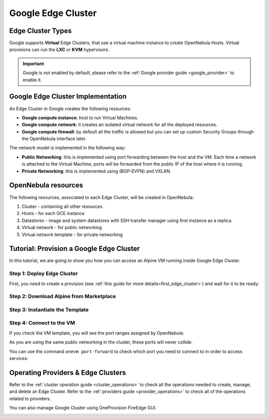 .. _google_cluster:

================================================================================
Google Edge Cluster
================================================================================

Edge Cluster Types
================================================================================

Google supports **Virtual** Edge Clusters, that use a virtual machine instance to create OpenNebula Hosts. Virtual provisions can run the **LXC** or **KVM** hypervisors.

.. important::

    Google is not enabled by default, please refer to the :ref:`Google provider guide <google_provider>` to enable it.

Google Edge Cluster Implementation
================================================================================

An Edge Cluster in Google creates the following resources:

* **Google compute instance**: host to run Virtual Machines.
* **Google compute network**: it creates an isolated virtual network for all the deployed resources.
* **Google compute firewall**: by default all the traffic is allowed but you can set up custom Security Groups through the OpenNebula interface later.

The network model is implemented in the following way:

* **Public Networking**: this is implemented using port forwarding between the host and the VM. Each time a network is attached to the Virtual Machine, ports will be forwarded from the public IP of the host where it is running.
* **Private Networking**: this is implemented using (BGP-EVPN) and VXLAN.

|image_cluster|

OpenNebula resources
================================================================================

The following resources, associated to each Edge Cluster, will be created in OpenNebula:

1. Cluster - containing all other resources
2. Hosts - for each GCE instance
3. Datastores - image and system datastores with SSH transfer manager using first instance as a replica
4. Virtual network - for public networking
5. Virtual network template - for private networking

Tutorial: Provision a Google Edge Cluster
================================================================================

In this tutorial, we are going to show you how you can access an Alpine VM running inside Google Edge Cluster.

Step 1: Deploy Edge Cluster
^^^^^^^^^^^^^^^^^^^^^^^^^^^^^^^^^^^^^^^^^^^^^^^^^^^^^^^^^^^^^^^^^^^^^^^^^^^^^^^^

First, you need to create a provision (see :ref:`this guide for more details<first_edge_cluster>`) and wait for it to be ready:

.. prompt:: bash $ auto

    $ oneprovision list
    ID NAME            CLUSTERS HOSTS NETWORKS DATASTORES         STAT
     1 google-cluster         1     1        1          2      RUNNING

Step 2: Download Alpine from Marketplace
^^^^^^^^^^^^^^^^^^^^^^^^^^^^^^^^^^^^^^^^^^^^^^^^^^^^^^^^^^^^^^^^^^^^^^^^^^^^^^^^

.. prompt:: bash $ auto

    $ onemarketapp export 'Alpine Linux 3.13' 'Alpine' -d 'google-cluster-image'
    IMAGE
        ID: 0
    VMTEMPLATE
        ID: 0

Step 3: Instantiate the Template
^^^^^^^^^^^^^^^^^^^^^^^^^^^^^^^^^^^^^^^^^^^^^^^^^^^^^^^^^^^^^^^^^^^^^^^^^^^^^^^^

.. prompt:: bash $ auto

    $ onetemplate instantiate 'Alpine' --name 'alpine_test' --nic 'google-cluster-public'
    VM ID: 0

Step 4: Connect to the VM
^^^^^^^^^^^^^^^^^^^^^^^^^^^^^^^^^^^^^^^^^^^^^^^^^^^^^^^^^^^^^^^^^^^^^^^^^^^^^^^^

.. prompt:: bash $ auto

    $ onevm ssh 'alpine_test'
    localhost:~# cat /etc/os-release
    NAME="Alpine Linux"
    ID=alpine
    VERSION_ID=3.13.3
    PRETTY_NAME="Alpine Linux v3.13"
    HOME_URL="https://alpinelinux.org/"
    BUG_REPORT_URL="https://bugs.alpinelinux.org/"
    localhost:~#

If you check the VM template, you will see the port ranges assigned by OpenNebula:

.. prompt:: bash $ auto

      <EXTERNAL_PORT_RANGE><![CDATA[9001:9100]]></EXTERNAL_PORT_RANGE>
      <INTERNAL_PORT_RANGE><![CDATA[1-100/9001]]></INTERNAL_PORT_RANGE>

As you are using the same public networking in the cluster, these ports will never collide.

You can use the command ``onevm port-forward`` to check which port you need to connect to in order to access services:

.. prompt:: bash $ auto

    $ onevm port-forward 0 80
    35.246.64.97@9080 -> 80

Operating Providers & Edge Clusters
================================================================================

Refer to the :ref:`cluster operation guide <cluster_operations>` to check all the operations needed to create, manage, and delete an Edge Cluster. Refer to the :ref:`providers guide <provider_operations>` to check all of the operations related to providers.

You can also manage Google Cluster using OneProvision FireEdge GUI.

|image_fireedge|

.. |image_cluster| image:: /images/google_deployment.png
.. |image_fireedge| image:: /images/oneprovision_fireedge.png
